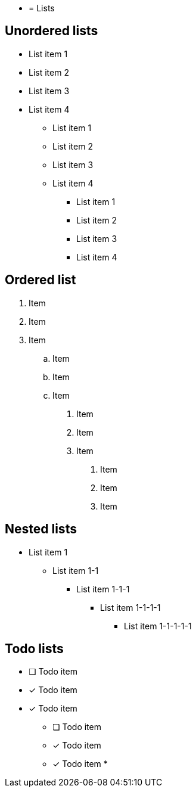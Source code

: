 * = Lists

== Unordered lists

* List item 1
* List item 2
* List item 3
* List item 4

- List item 1
- List item 2
- List item 3
- List item 4

• List item 1
• List item 2
• List item 3
• List item 4


== Ordered list

. Item
. Item
. Item
.. Item
.. Item
.. Item

1. Item
2. Item
3. Item

I) Item
V) Item
X) Item


== Nested lists

* List item 1
** List item 1-1
*** List item 1-1-1
**** List item 1-1-1-1
***** List item 1-1-1-1-1


== Todo lists

* [ ] Todo item
* [*] Todo item
* [x] Todo item
- [ ] Todo item
- [*] Todo item
- [x] Todo item
*
